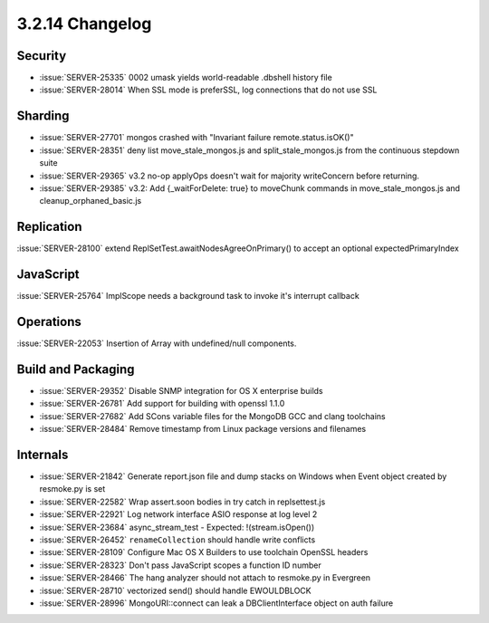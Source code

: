.. _3.2.14-changelog:

3.2.14 Changelog
----------------

Security
~~~~~~~~

- :issue:`SERVER-25335` 0002 umask yields world-readable .dbshell history file
- :issue:`SERVER-28014` When SSL mode is preferSSL, log connections that do not use SSL

Sharding
~~~~~~~~

- :issue:`SERVER-27701` mongos crashed with "Invariant failure remote.status.isOK()"
- :issue:`SERVER-28351` deny list move_stale_mongos.js and split_stale_mongos.js from the continuous stepdown suite
- :issue:`SERVER-29365` v3.2 no-op applyOps doesn't wait for majority writeConcern before returning.
- :issue:`SERVER-29385` v3.2: Add {_waitForDelete: true} to moveChunk commands in move_stale_mongos.js and cleanup_orphaned_basic.js

Replication
~~~~~~~~~~~

:issue:`SERVER-28100` extend ReplSetTest.awaitNodesAgreeOnPrimary() to accept an optional expectedPrimaryIndex

JavaScript
~~~~~~~~~~

:issue:`SERVER-25764` ImplScope needs a background task to invoke it's interrupt callback

Operations
~~~~~~~~~~

:issue:`SERVER-22053` Insertion of Array with undefined/null components.

Build and Packaging
~~~~~~~~~~~~~~~~~~~

- :issue:`SERVER-29352` Disable SNMP integration for OS X enterprise builds
- :issue:`SERVER-26781` Add support for building with openssl 1.1.0
- :issue:`SERVER-27682` Add SCons variable files for the MongoDB GCC and clang toolchains
- :issue:`SERVER-28484` Remove timestamp from Linux package versions and filenames

Internals
~~~~~~~~~

- :issue:`SERVER-21842` Generate report.json file and dump stacks on Windows when Event object created by resmoke.py is set
- :issue:`SERVER-22582` Wrap assert.soon bodies in try catch in replsettest.js
- :issue:`SERVER-22921` Log network interface ASIO response at log level 2
- :issue:`SERVER-23684` async_stream_test - Expected: !(stream.isOpen())
- :issue:`SERVER-26452` ``renameCollection`` should handle write conflicts
- :issue:`SERVER-28109` Configure Mac OS X Builders to use toolchain OpenSSL headers
- :issue:`SERVER-28323` Don't pass JavaScript scopes a function ID number
- :issue:`SERVER-28466` The hang analyzer should not attach to resmoke.py in Evergreen
- :issue:`SERVER-28710` vectorized send() should handle EWOULDBLOCK
- :issue:`SERVER-28996` MongoURI::connect can leak a DBClientInterface object on auth failure

